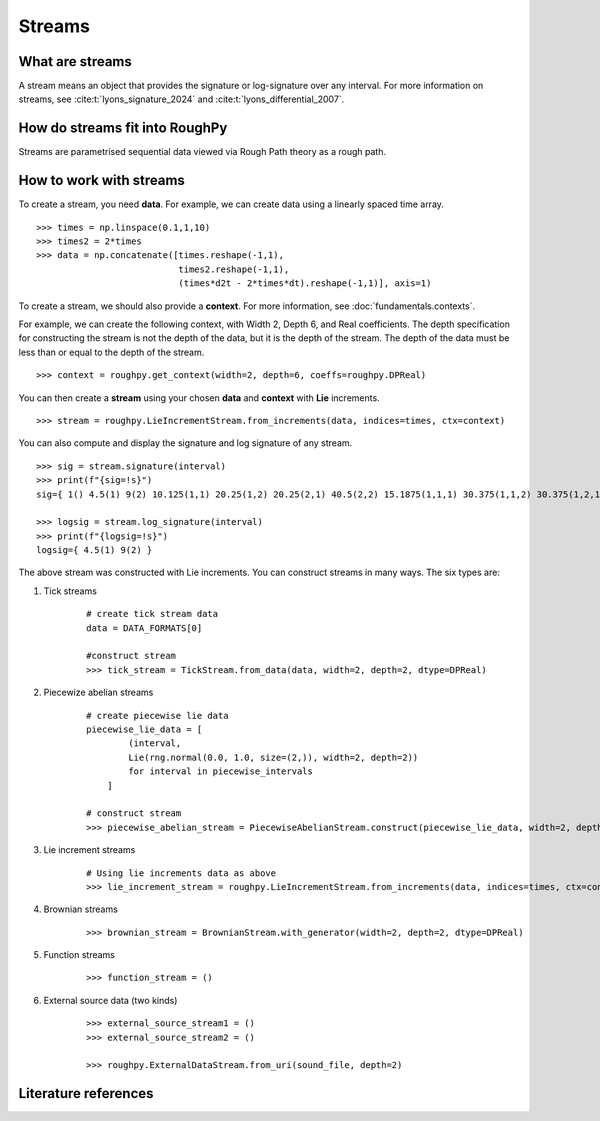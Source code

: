 .. _streams:

**************
Streams
**************

^^^^^^^^^^^^^^^^^^^^^
What are streams
^^^^^^^^^^^^^^^^^^^^^

A stream means an object that provides the signature or log-signature over any interval. For more information on streams, see :cite:t:`lyons_signature_2024` and :cite:t:`lyons_differential_2007`.

^^^^^^^^^^^^^^^^^^^^^^^^^^^^^^^
How do streams fit into RoughPy
^^^^^^^^^^^^^^^^^^^^^^^^^^^^^^^

Streams are parametrised sequential data viewed via Rough Path theory as a rough path.

^^^^^^^^^^^^^^^^^^^^^^^^
How to work with streams
^^^^^^^^^^^^^^^^^^^^^^^^

To create a stream, you need **data**.
For example, we can create data using a linearly spaced time array.

::

    >>> times = np.linspace(0.1,1,10)
    >>> times2 = 2*times
    >>> data = np.concatenate([times.reshape(-1,1),
                               times2.reshape(-1,1),
                               (times*d2t - 2*times*dt).reshape(-1,1)], axis=1)

To create a stream, we should also provide a **context**. For more information, see :doc:`fundamentals.contexts`.

For example, we can create the following context, with Width 2, Depth 6, and Real coefficients. The depth specification for constructing the stream is not the depth of the data, but it is the depth of the stream. The depth of the data must be less than or equal to the depth of the stream.

::

    >>> context = roughpy.get_context(width=2, depth=6, coeffs=roughpy.DPReal)

You can then create a **stream** using your chosen **data** and **context** with **Lie** increments.

::

    >>> stream = roughpy.LieIncrementStream.from_increments(data, indices=times, ctx=context)

.. todo::

    Plot the stream, like in the electricity data example. Currenly just showing a dot? Fix.

You can also compute and display the signature and log signature of any stream.

::

    >>> sig = stream.signature(interval)
    >>> print(f"{sig=!s}")
    sig={ 1() 4.5(1) 9(2) 10.125(1,1) 20.25(1,2) 20.25(2,1) 40.5(2,2) 15.1875(1,1,1) 30.375(1,1,2) 30.375(1,2,1) 60.75(1,2,2) 30.375(2,1,1) 60.75(2,1,2) 60.75(2,2,1) 121.5(2,2,2) 17.0859(1,1,1,1) 34.1719(1,1,1,2) 34.1719(1,1,2,1) 68.3438(1,1,2,2) 34.1719(1,2,1,1) 68.3438(1,2,1,2) 68.3438(1,2,2,1) 136.688(1,2,2,2) 34.1719(2,1,1,1) 68.3438(2,1,1,2) 68.3438(2,1,2,1) 136.688(2,1,2,2) 68.3438(2,2,1,1) 136.688(2,2,1,2) 136.688(2,2,2,1) 273.375(2,2,2,2) 15.3773(1,1,1,1,1) 30.7547(1,1,1,1,2) 30.7547(1,1,1,2,1) 61.5094(1,1,1,2,2) 30.7547(1,1,2,1,1) 61.5094(1,1,2,1,2) 61.5094(1,1,2,2,1) 123.019(1,1,2,2,2) 30.7547(1,2,1,1,1) 61.5094(1,2,1,1,2) 61.5094(1,2,1,2,1) 123.019(1,2,1,2,2) 61.5094(1,2,2,1,1) 123.019(1,2,2,1,2) 123.019(1,2,2,2,1) 246.038(1,2,2,2,2) 30.7547(2,1,1,1,1) 61.5094(2,1,1,1,2) 61.5094(2,1,1,2,1) 123.019(2,1,1,2,2) 61.5094(2,1,2,1,1) 123.019(2,1,2,1,2) 123.019(2,1,2,2,1) 246.038(2,1,2,2,2) 61.5094(2,2,1,1,1) 123.019(2,2,1,1,2) 123.019(2,2,1,2,1) 246.038(2,2,1,2,2) 123.019(2,2,2,1,1) 246.038(2,2,2,1,2) 246.038(2,2,2,2,1) 492.075(2,2,2,2,2) 11.533(1,1,1,1,1,1) 23.066(1,1,1,1,1,2) 23.066(1,1,1,1,2,1) 46.132(1,1,1,1,2,2) 23.066(1,1,1,2,1,1) 46.132(1,1,1,2,1,2) 46.132(1,1,1,2,2,1) 92.2641(1,1,1,2,2,2) 23.066(1,1,2,1,1,1) 46.132(1,1,2,1,1,2) 46.132(1,1,2,1,2,1) 92.2641(1,1,2,1,2,2) 46.132(1,1,2,2,1,1) 92.2641(1,1,2,2,1,2) 92.2641(1,1,2,2,2,1) 184.528(1,1,2,2,2,2) 23.066(1,2,1,1,1,1) 46.132(1,2,1,1,1,2) 46.132(1,2,1,1,2,1) 92.2641(1,2,1,1,2,2) 46.132(1,2,1,2,1,1) 92.2641(1,2,1,2,1,2) 92.2641(1,2,1,2,2,1) 184.528(1,2,1,2,2,2) 46.132(1,2,2,1,1,1) 92.2641(1,2,2,1,1,2) 92.2641(1,2,2,1,2,1) 184.528(1,2,2,1,2,2) 92.2641(1,2,2,2,1,1) 184.528(1,2,2,2,1,2) 184.528(1,2,2,2,2,1) 369.056(1,2,2,2,2,2) 23.066(2,1,1,1,1,1) 46.132(2,1,1,1,1,2) 46.132(2,1,1,1,2,1) 92.2641(2,1,1,1,2,2) 46.132(2,1,1,2,1,1) 92.2641(2,1,1,2,1,2) 92.2641(2,1,1,2,2,1) 184.528(2,1,1,2,2,2) 46.132(2,1,2,1,1,1) 92.2641(2,1,2,1,1,2) 92.2641(2,1,2,1,2,1) 184.528(2,1,2,1,2,2) 92.2641(2,1,2,2,1,1) 184.528(2,1,2,2,1,2) 184.528(2,1,2,2,2,1) 369.056(2,1,2,2,2,2) 46.132(2,2,1,1,1,1) 92.2641(2,2,1,1,1,2) 92.2641(2,2,1,1,2,1) 184.528(2,2,1,1,2,2) 92.2641(2,2,1,2,1,1) 184.528(2,2,1,2,1,2) 184.528(2,2,1,2,2,1) 369.056(2,2,1,2,2,2) 92.2641(2,2,2,1,1,1) 184.528(2,2,2,1,1,2) 184.528(2,2,2,1,2,1) 369.056(2,2,2,1,2,2) 184.528(2,2,2,2,1,1) 369.056(2,2,2,2,1,2) 369.056(2,2,2,2,2,1) 738.113(2,2,2,2,2,2) }

    >>> logsig = stream.log_signature(interval)
    >>> print(f"{logsig=!s}")
    logsig={ 4.5(1) 9(2) }

The above stream was constructed with Lie increments. You can construct streams in many ways. The six types are:

#. Tick streams

    ::

       # create tick stream data
       data = DATA_FORMATS[0]

       #construct stream
       >>> tick_stream = TickStream.from_data(data, width=2, depth=2, dtype=DPReal)
    .. todo::
        - Create tick stream data, tests for tick stream confusing, DATA_FORMATS = [


#. Piecewize abelian streams

    ::

        # create piecewise lie data
        piecewise_lie_data = [
                (interval,
                Lie(rng.normal(0.0, 1.0, size=(2,)), width=2, depth=2))
                for interval in piecewise_intervals
            ]

        # construct stream
        >>> piecewise_abelian_stream = PiecewiseAbelianStream.construct(piecewise_lie_data, width=2, depth=2, dtype=DPReal)

    .. todo::
        - create piecewise lie data? Similar to tests: (??)

        def piecewise_intervals(count):
            return [RealInterval(float(i), float(i + 1)) for i in range(count)]

        @pytest.fixture
        def piecewise_lie_data(piecewise_intervals, rng):
            return [
                (interval,
                Lie(rng.normal(0.0, 1.0, size=(WIDTH,)), width=WIDTH, depth=DEPTH))
                for interval in piecewise_intervals
            ]

#. Lie increment streams

    ::

        # Using lie increments data as above
        >>> lie_increment_stream = roughpy.LieIncrementStream.from_increments(data, indices=times, ctx=context)

#. Brownian streams

    ::

        >>> brownian_stream = BrownianStream.with_generator(width=2, depth=2, dtype=DPReal)

    .. todo::
        - Is this unfinished??
        - Taken from Brownian stream tests, is this ok?

#. Function streams

    ::

        >>> function_stream = ()

    .. todo::
        - Do function that returns t and 2t for function streams. Looked at test_function_path.py, confused? Returning a stream object given a function?

#. External source data (two kinds)

    ::

        >>> external_source_stream1 = ()
        >>> external_source_stream2 = ()

        >>> roughpy.ExternalDataStream.from_uri(sound_file, depth=2)

    .. todo::
        - What are the two types?

.. todo::
    - What can you print from a stream? Not the stream object. Shall we print the sig of all of these?

^^^^^^^^^^^^^^^^^^^^^
Literature references
^^^^^^^^^^^^^^^^^^^^^

.. bibliography::